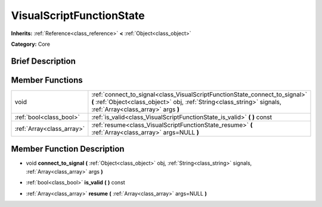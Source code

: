 .. Generated automatically by doc/tools/makerst.py in Godot's source tree.
.. DO NOT EDIT THIS FILE, but the doc/base/classes.xml source instead.

.. _class_VisualScriptFunctionState:

VisualScriptFunctionState
=========================

**Inherits:** :ref:`Reference<class_reference>` **<** :ref:`Object<class_object>`

**Category:** Core

Brief Description
-----------------



Member Functions
----------------

+----------------------------+------------------------------------------------------------------------------------------------------------------------------------------------------------------------------------------------+
| void                       | :ref:`connect_to_signal<class_VisualScriptFunctionState_connect_to_signal>`  **(** :ref:`Object<class_object>` obj, :ref:`String<class_string>` signals, :ref:`Array<class_array>` args  **)** |
+----------------------------+------------------------------------------------------------------------------------------------------------------------------------------------------------------------------------------------+
| :ref:`bool<class_bool>`    | :ref:`is_valid<class_VisualScriptFunctionState_is_valid>`  **(** **)** const                                                                                                                   |
+----------------------------+------------------------------------------------------------------------------------------------------------------------------------------------------------------------------------------------+
| :ref:`Array<class_array>`  | :ref:`resume<class_VisualScriptFunctionState_resume>`  **(** :ref:`Array<class_array>` args=NULL  **)**                                                                                        |
+----------------------------+------------------------------------------------------------------------------------------------------------------------------------------------------------------------------------------------+

Member Function Description
---------------------------

.. _class_VisualScriptFunctionState_connect_to_signal:

- void  **connect_to_signal**  **(** :ref:`Object<class_object>` obj, :ref:`String<class_string>` signals, :ref:`Array<class_array>` args  **)**

.. _class_VisualScriptFunctionState_is_valid:

- :ref:`bool<class_bool>`  **is_valid**  **(** **)** const

.. _class_VisualScriptFunctionState_resume:

- :ref:`Array<class_array>`  **resume**  **(** :ref:`Array<class_array>` args=NULL  **)**


